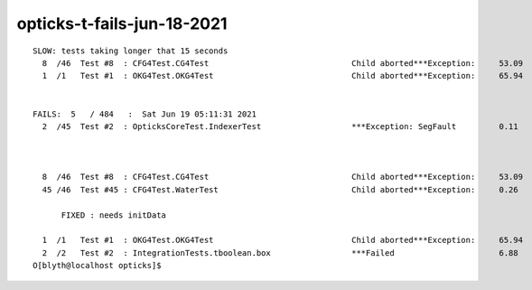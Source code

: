 opticks-t-fails-jun-18-2021
=============================

::


    SLOW: tests taking longer that 15 seconds
      8  /46  Test #8  : CFG4Test.CG4Test                              Child aborted***Exception:     53.09  
      1  /1   Test #1  : OKG4Test.OKG4Test                             Child aborted***Exception:     65.94  


    FAILS:  5   / 484   :  Sat Jun 19 05:11:31 2021   
      2  /45  Test #2  : OpticksCoreTest.IndexerTest                   ***Exception: SegFault         0.11   

           

      8  /46  Test #8  : CFG4Test.CG4Test                              Child aborted***Exception:     53.09  
      45 /46  Test #45 : CFG4Test.WaterTest                            Child aborted***Exception:     0.26   
            
          FIXED : needs initData

      1  /1   Test #1  : OKG4Test.OKG4Test                             Child aborted***Exception:     65.94  
      2  /2   Test #2  : IntegrationTests.tboolean.box                 ***Failed                      6.88   
    O[blyth@localhost opticks]$ 

